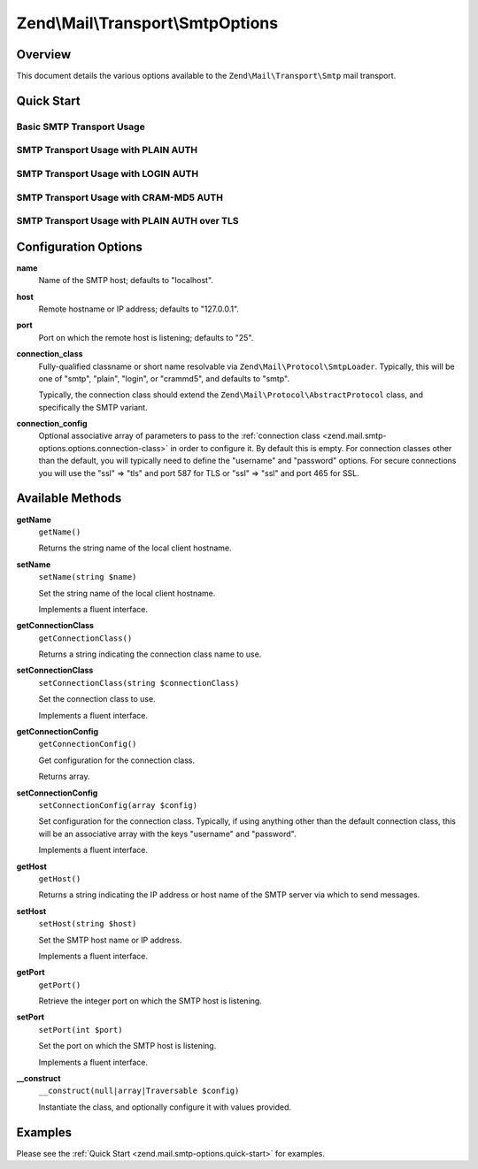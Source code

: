 .. _zend.mail.smtp-options:

Zend\\Mail\\Transport\\SmtpOptions
==================================

.. _zend.mail.smtp-options.intro:

Overview
--------

This document details the various options available to the ``Zend\Mail\Transport\Smtp`` mail transport.

.. _zend.mail.smtp-options.quick-start:

Quick Start
-----------

.. _zend.mail.smtp-options.quick-start.basic-smtp-usage:

Basic SMTP Transport Usage
^^^^^^^^^^^^^^^^^^^^^^^^^^

.. code-block:: php
   :linenos:

   use Zend\Mail\Transport\Smtp as SmtpTransport;
   use Zend\Mail\Transport\SmtpOptions;

   // Setup SMTP transport
   $transport = new SmtpTransport();
   $options   = new SmtpOptions(array(
       'name' => 'localhost.localdomain',
       'host' => '127.0.0.1',
       'port' => 25,
   ));
   $transport->setOptions($options);

.. _zend.mail.smtp-options.quick-start.plain-smtp-usage:

SMTP Transport Usage with PLAIN AUTH
^^^^^^^^^^^^^^^^^^^^^^^^^^^^^^^^^^^^

.. code-block:: php
   :linenos:

   use Zend\Mail\Transport\Smtp as SmtpTransport;
   use Zend\Mail\Transport\SmtpOptions;

   // Setup SMTP transport using PLAIN authentication
   $transport = new SmtpTransport();
   $options   = new SmtpOptions(array(
       'name'              => 'localhost.localdomain',
       'host'              => '127.0.0.1',
       'connection_class'  => 'plain',
       'connection_config' => array(
           'username' => 'user',
           'password' => 'pass',
       ),
   ));
   $transport->setOptions($options);

.. _zend.mail.smtp-options.quick-start.login-smtp-usage:

SMTP Transport Usage with LOGIN AUTH
^^^^^^^^^^^^^^^^^^^^^^^^^^^^^^^^^^^^

.. code-block:: php
   :linenos:

   use Zend\Mail\Transport\Smtp as SmtpTransport;
   use Zend\Mail\Transport\SmtpOptions;

   // Setup SMTP transport using LOGIN authentication
   $transport = new SmtpTransport();
   $options   = new SmtpOptions(array(
       'name'              => 'localhost.localdomain',
       'host'              => '127.0.0.1',
       'connection_class'  => 'login',
       'connection_config' => array(
           'username' => 'user',
           'password' => 'pass',
       ),
   ));
   $transport->setOptions($options);

.. _zend.mail.smtp-options.quick-start.crammd5-smtp-usage:

SMTP Transport Usage with CRAM-MD5 AUTH
^^^^^^^^^^^^^^^^^^^^^^^^^^^^^^^^^^^^^^^

.. code-block:: php
   :linenos:

   use Zend\Mail\Transport\Smtp as SmtpTransport;
   use Zend\Mail\Transport\SmtpOptions;

   // Setup SMTP transport using CRAM-MD5 authentication
   $transport = new SmtpTransport();
   $options   = new SmtpOptions(array(
       'name'              => 'localhost.localdomain',
       'host'              => '127.0.0.1',
       'connection_class'  => 'crammd5',
       'connection_config' => array(
           'username' => 'user',
           'password' => 'pass',
       ),
   ));
   $transport->setOptions($options);

.. _zend.mail.smtp-options.quick-start.plain-smtp-with-ssl-usage:

SMTP Transport Usage with PLAIN AUTH over TLS
^^^^^^^^^^^^^^^^^^^^^^^^^^^^^^^^^^^^^^^^^^^^^

.. code-block:: php
   :linenos:

   use Zend\Mail\Transport\Smtp as SmtpTransport;
   use Zend\Mail\Transport\SmtpOptions;

   // Setup SMTP transport using PLAIN authentication over TLS
   $transport = new SmtpTransport();
   $options   = new SmtpOptions(array(
       'name'              => 'example.com',
       'host'              => '127.0.0.1',
       'port'              => 587, // Notice port change for TLS is 587
       'connection_class'  => 'plain',
       'connection_config' => array(
           'username' => 'user',
           'password' => 'pass',
           'ssl'      => 'tls',
       ),
   ));
   $transport->setOptions($options);


.. _zend.mail.smtp-options.options:

Configuration Options
---------------------

.. _zend.mail.smtp-options.options.name:

**name**
   Name of the SMTP host; defaults to "localhost".

.. _zend.mail.smtp-options.options.host:

**host**
   Remote hostname or IP address; defaults to "127.0.0.1".

.. _zend.mail.smtp-options.options.port:

**port**
   Port on which the remote host is listening; defaults to "25".

.. _zend.mail.smtp-options.options.connection-class:

**connection_class**
   Fully-qualified classname or short name resolvable via ``Zend\Mail\Protocol\SmtpLoader``. Typically, this will
   be one of "smtp", "plain", "login", or "crammd5", and defaults to "smtp".

   Typically, the connection class should extend the ``Zend\Mail\Protocol\AbstractProtocol`` class, and
   specifically the SMTP variant.

.. _zend.mail.smtp-options.options.connection-config:

**connection_config**
   Optional associative array of parameters to pass to the :ref:`connection class
   <zend.mail.smtp-options.options.connection-class>` in order to configure it. By default this is empty. For
   connection classes other than the default, you will typically need to define the "username" and "password"
   options. For secure connections you will use the "ssl" => "tls" and port 587 for TLS or "ssl" => "ssl"
   and port 465 for SSL.

.. _zend.mail.smtp-options.methods:

Available Methods
-----------------

.. _zend.mail.smtp-options.methods.get-name:

**getName**
   ``getName()``

   Returns the string name of the local client hostname.

.. _zend.mail.smtp-options.methods.set-name:

**setName**
   ``setName(string $name)``

   Set the string name of the local client hostname.

   Implements a fluent interface.

.. _zend.mail.smtp-options.methods.get-connection-class:

**getConnectionClass**
   ``getConnectionClass()``

   Returns a string indicating the connection class name to use.

.. _zend.mail.smtp-options.methods.set-connection-class:

**setConnectionClass**
   ``setConnectionClass(string $connectionClass)``

   Set the connection class to use.

   Implements a fluent interface.

.. _zend.mail.smtp-options.methods.get-connection-config:

**getConnectionConfig**
   ``getConnectionConfig()``

   Get configuration for the connection class.

   Returns array.

.. _zend.mail.smtp-options.methods.set-connection-config:

**setConnectionConfig**
   ``setConnectionConfig(array $config)``

   Set configuration for the connection class. Typically, if using anything other than the default connection
   class, this will be an associative array with the keys "username" and "password".

   Implements a fluent interface.

.. _zend.mail.smtp-options.methods.get-host:

**getHost**
   ``getHost()``

   Returns a string indicating the IP address or host name of the SMTP server via which to send messages.

.. _zend.mail.smtp-options.methods.set-host:

**setHost**
   ``setHost(string $host)``

   Set the SMTP host name or IP address.

   Implements a fluent interface.

.. _zend.mail.smtp-options.methods.get-port:

**getPort**
   ``getPort()``

   Retrieve the integer port on which the SMTP host is listening.

.. _zend.mail.smtp-options.methods.set-port:

**setPort**
   ``setPort(int $port)``

   Set the port on which the SMTP host is listening.

   Implements a fluent interface.

.. _zend.stdlib.options.methods.__construct:

**__construct**
   ``__construct(null|array|Traversable $config)``

   Instantiate the class, and optionally configure it with values provided.

.. _zend.mail.smtp-options.examples:

Examples
--------

Please see the :ref:`Quick Start <zend.mail.smtp-options.quick-start>` for examples.


